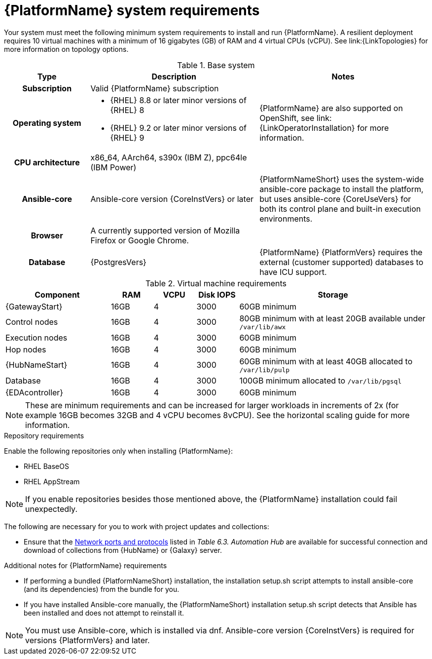 

// [id="ref-platform-system-requirements_{context}"]

= {PlatformName} system requirements

Your system must meet the following minimum system requirements to install and run {PlatformName}. 
A resilient deployment requires 10 virtual machines with a minimum of 16 gigabytes (GB) of RAM and 4 virtual CPUs (vCPU). 
See link:{LinkTopologies} for more information on topology options.


.Base system

[cols="20%,40%,40%", options="header"]
|====
| Type | Description | Notes 
h| Subscription | Valid {PlatformName} subscription |
h| Operating system  
a|
* {RHEL} 8.8 or later minor versions of {RHEL} 8
* {RHEL} 9.2 or later minor versions of {RHEL} 9 | {PlatformName} are also supported on OpenShift, see link:{LinkOperatorInstallation} for more information.
h| CPU architecture | x86_64, AArch64, s390x (IBM Z), ppc64le (IBM Power) |
h| Ansible-core | Ansible-core version {CoreInstVers} or later | {PlatformNameShort} uses the system-wide ansible-core package to install the platform, but uses ansible-core {CoreUseVers} for both its control plane and built-in execution environments.
h| Browser | A currently supported version of Mozilla Firefox or Google Chrome. |
h| Database | {PostgresVers} | {PlatformName} {PlatformVers} requires the external (customer supported) databases to have ICU support.
|====

.Virtual machine requirements

[cols="25%,10%,10%,10,45%", options="header"]
|===
| Component             | RAM   | VCPU | Disk IOPS |  Storage

| {GatewayStart}        | 16GB  | 4    | 3000   | 60GB minimum
| Control nodes         | 16GB  | 4    | 3000   | 80GB minimum with at least 20GB available under `/var/lib/awx`
| Execution nodes       | 16GB  | 4    | 3000   | 60GB minimum
| Hop nodes             | 16GB  | 4    | 3000   | 60GB minimum
| {HubNameStart}        | 16GB  | 4    | 3000   | 60GB minimum with at least 40GB allocated to `/var/lib/pulp`
| Database              | 16GB  | 4    | 3000   | 100GB minimum allocated to `/var/lib/pgsql`
| {EDAcontroller}       | 16GB  | 4    | 3000   | 60GB minimum
|===

[NOTE]
====
These are minimum requirements and can be increased for larger workloads in increments of 2x (for example 16GB becomes 32GB and 4 vCPU becomes 8vCPU). See the horizontal scaling guide for more information.
====

.Repository requirements

Enable the following repositories only when installing {PlatformName}:

* RHEL BaseOS

* RHEL AppStream

[NOTE]
====
If you enable repositories besides those mentioned above, the {PlatformName} installation could fail unexpectedly. 
====

The following are necessary for you to work with project updates and collections:

* Ensure that the link:{URLPlanningGuide}/ref-network-ports-protocols_planning#ref-network-ports-protocols_planning[Network ports and protocols] listed in _Table 6.3. Automation Hub_ are available for successful connection and download of collections from {HubName} or {Galaxy} server.

.Additional notes for {PlatformName} requirements

* If performing a bundled {PlatformNameShort} installation, the installation setup.sh script attempts to install ansible-core (and its dependencies) from the bundle for you.

* If you have installed Ansible-core manually, the {PlatformNameShort} installation setup.sh script detects that Ansible has been installed and does not attempt to reinstall it.

[NOTE]
====
You must use Ansible-core, which is installed via dnf.
Ansible-core version {CoreInstVers} is required for versions {PlatformVers} and later.
====
